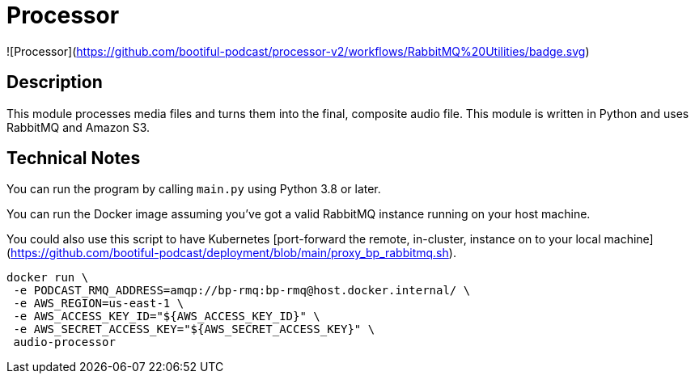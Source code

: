 = Processor



![Processor](https://github.com/bootiful-podcast/processor-v2/workflows/RabbitMQ%20Utilities/badge.svg)


== Description

This module processes media files and turns them into the final, composite audio file. This module is written in Python and uses RabbitMQ and Amazon S3.

== Technical Notes


You can run the program by calling `main.py` using Python 3.8 or later.

You can run the Docker image assuming you've got a valid RabbitMQ instance running on your host machine.

You could also use this script to have Kubernetes [port-forward the remote, in-cluster, instance on to your local machine](https://github.com/bootiful-podcast/deployment/blob/main/proxy_bp_rabbitmq.sh).

```shell


docker run \
 -e PODCAST_RMQ_ADDRESS=amqp://bp-rmq:bp-rmq@host.docker.internal/ \
 -e AWS_REGION=us-east-1 \
 -e AWS_ACCESS_KEY_ID="${AWS_ACCESS_KEY_ID}" \
 -e AWS_SECRET_ACCESS_KEY="${AWS_SECRET_ACCESS_KEY}" \
 audio-processor


```

